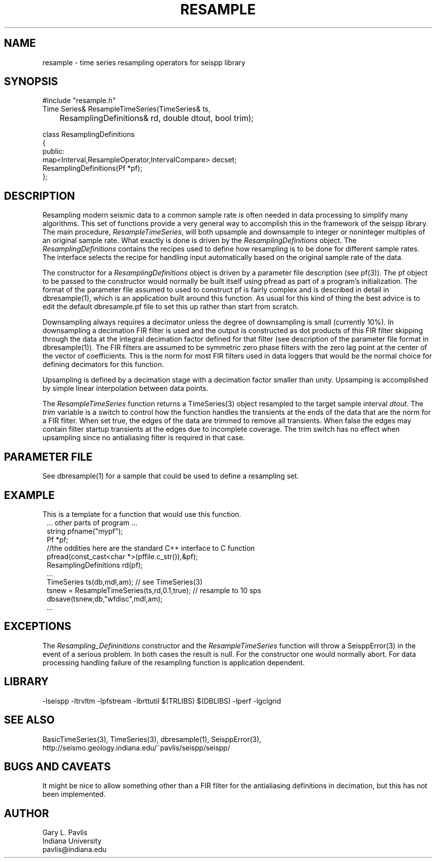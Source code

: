 .TH RESAMPLE 3 "%G"
.SH NAME
resample - time series resampling operators for seispp library
.SH SYNOPSIS
.nf
#include "resample.h"
Time Series& ResampleTimeSeries(TimeSeries& ts,
	ResamplingDefinitions& rd, double dtout, bool trim);

class ResamplingDefinitions
{
public:
        map<Interval,ResampleOperator,IntervalCompare> decset;
        ResamplingDefinitions(Pf *pf);
};

.fi
.SH DESCRIPTION
.LP
Resampling modern seismic data to a common sample rate is often 
needed in data processing to simplify many algorithms.  
This set of functions provide a very general way to accomplish this in
the framework of the seispp library.  
The main procedure, \fIResampleTimeSeries\fR, will both 
upsample and downsample to integer or noninteger multiples
of an original sample rate.  What exactly is done is driven 
by the \fIResamplingDefinitions\fR object.  
The \fIResamplingDefinitions\fR contains the recipes used
to define how resampling is to be done for different sample rates.
The interface selects the recipe for handling input automatically 
based on the original sample rate of the data.
.LP
The constructor for a \fIResamplingDefinitions\fR object is 
driven by a parameter file description (see pf(3)).  The
pf object to be passed to the constructor would normally be
built itself using pfread as part of a program's initialization.
The format of the parameter file assumed to used to construct
pf is fairly complex and is described in detail in 
dbresample(1), which is an application built around this function.
As usual for this kind of thing the best advice is to edit 
the default dbresample.pf file to set this up rather than start from
scratch.
.LP
Downsampling always requires a decimator unless the degree of 
downsampling is small (currently 10%).  In downsampling a 
decimation FIR filter is used and the output is constructed as
dot products of this FIR filter skipping through the data at the
integral decimation factor defined for that filter (see 
description of the parameter file format in dbresample(1)).  
The FIR filters are assumed to be symmetric zero phase filters 
with the zero lag point at the center of the vector of coefficients.
This is the norm for most FIR filters used in data loggers that
would be the normal choice for defining decimators for this 
function.  
.LP
Upsampling is defined by a decimation stage with a decimation factor
smaller than unity.  Upsamping is accomplished by simple linear 
interpolation between data points.  
.LP
The \fIResampleTimeSeries\fR function returns a TimeSeries(3) object
resampled to the target sample interval \fIdtout\fR.  
The \fItrim\fR variable is a switch to control how the function handles
the transients at the ends of the data that are the norm for a FIR filter.
When set true, the edges of the data are trimmed to remove all transients. 
When false the edges may contain filter startup transients at the edges 
due to incomplete coverage.   The trim switch has no effect when upsampling
since no antialiasing filter is required in that case. 
.SH PARAMETER FILE
.LP
See dbresample(1) for a sample that could be used to define a
resampling set.
.SH EXAMPLE
.LP
This is a template for a function that would use this 
function.  
.in 2c
.ft CW
.nf
    ... other parts of program ...
string pfname("mypf");
Pf *pf;
//the oddities here are the standard C++ interface to C function
pfread(const_cast<char *>(pffile.c_str()),&pf); 
ResamplingDefinitions rd(pf);
    ...
TimeSeries ts(db,mdl,am);  // see TimeSeries(3)
tsnew = ResampleTimeSeries(ts,rd,0.1,true);  // resample to 10 sps
dbsave(tsnew,db,"wfdisc",mdl,am);
    ...
.fi
.ft R
.in
.SH EXCEPTIONS
.LP
The \fIResampling_Defininitions\fR  constructor and the \fIResampleTimeSeries\fR
function will throw a SeisppError(3) in the event of a serious problem.  
In both cases the result is null.  For the constructor one would normally abort.
For data processing handling failure of the resampling function is application 
dependent.
.SH LIBRARY
-lseispp -ltrvltm -lpfstream -lbrttutil $(TRLIBS) $(DBLIBS) -lperf -lgclgrid
.SH "SEE ALSO"
.nf
BasicTimeSeries(3), TimeSeries(3), dbresample(1), SeisppError(3),
http://seismo.geology.indiana.edu/~pavlis/seispp/seispp/
.fi
.SH "BUGS AND CAVEATS"
.LP
It might be nice to allow something other than a FIR filter for the antialiasing
definitions in decimation, but this has not been implemented.
.SH AUTHOR
.nf
Gary L. Pavlis
Indiana University
pavlis@indiana.edu
.fi
.\" $Id$
